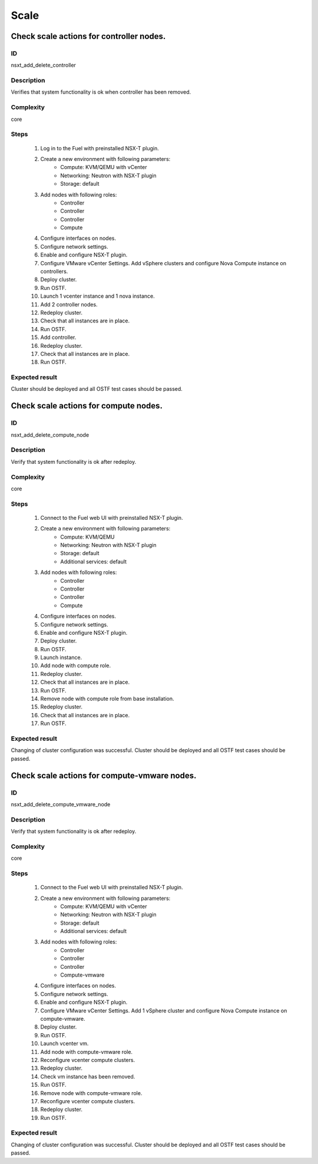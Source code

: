 Scale
=====


Check scale actions for controller nodes.
-----------------------------------------


ID
##

nsxt_add_delete_controller


Description
###########

Verifies that system functionality is ok when controller has been removed.


Complexity
##########

core


Steps
#####

    1. Log in to the Fuel with preinstalled NSX-T plugin.
    2. Create a new environment with following parameters:
        * Compute: KVM/QEMU with vCenter
        * Networking: Neutron with NSX-T plugin
        * Storage: default
    3. Add nodes with following roles:
        * Controller
        * Controller
        * Controller
        * Compute
    4. Configure interfaces on nodes.
    5. Configure network settings.
    6. Enable and configure NSX-T plugin.
    7. Configure VMware vCenter Settings. Add vSphere clusters and configure Nova Compute instance on controllers.
    8. Deploy cluster.
    9. Run OSTF.
    10. Launch 1 vcenter instance and 1 nova instance.
    11. Add 2 controller nodes.
    12. Redeploy cluster.
    13. Check that all instances are in place.
    14. Run OSTF.
    15. Add controller.
    16. Redeploy cluster.
    17. Check that all instances are in place.
    18. Run OSTF.


Expected result
###############

Cluster should be deployed and all OSTF test cases should be passed.


Check scale actions for compute nodes.
--------------------------------------


ID
##

nsxt_add_delete_compute_node


Description
###########

Verify that system functionality is ok after redeploy.


Complexity
##########

core


Steps
#####

    1. Connect to the Fuel web UI with preinstalled NSX-T plugin.
    2. Create a new environment with following parameters:
        * Compute: KVM/QEMU
        * Networking: Neutron with NSX-T plugin
        * Storage: default
        * Additional services: default
    3. Add nodes with following roles:
        * Controller
        * Controller
        * Controller
        * Compute
    4. Configure interfaces on nodes.
    5. Configure network settings.
    6. Enable and configure NSX-T plugin.
    7. Deploy cluster.
    8. Run OSTF.
    9. Launch instance.
    10. Add node with compute role.
    11. Redeploy cluster.
    12. Check that all instances are in place.
    13. Run OSTF.
    14. Remove node with compute role from base installation.
    15. Redeploy cluster.
    16. Check that all instances are in place.
    17. Run OSTF.


Expected result
###############

Changing of cluster configuration was successful. Cluster should be deployed and all OSTF test cases should be passed.


Check scale actions for compute-vmware nodes.
---------------------------------------------


ID
##

nsxt_add_delete_compute_vmware_node


Description
###########

Verify that system functionality is ok after redeploy.


Complexity
##########

core


Steps
#####

    1. Connect to the Fuel web UI with preinstalled NSX-T plugin.
    2. Create a new environment with following parameters:
        * Compute: KVM/QEMU with vCenter
        * Networking: Neutron with NSX-T plugin
        * Storage: default
        * Additional services: default
    3. Add nodes with following roles:
        * Controller
        * Controller
        * Controller
        * Compute-vmware
    4. Configure interfaces on nodes.
    5. Configure network settings.
    6. Enable and configure NSX-T plugin.
    7. Configure VMware vCenter Settings. Add 1 vSphere cluster and configure Nova Compute instance on compute-vmware.
    8. Deploy cluster.
    9. Run OSTF.
    10. Launch vcenter vm.
    11. Add node with compute-vmware role.
    12. Reconfigure vcenter compute clusters.
    13. Redeploy cluster.
    14. Check vm instance has been removed.
    15. Run OSTF.
    16. Remove node with compute-vmware role.
    17. Reconfigure vcenter compute clusters.
    18. Redeploy cluster.
    19. Run OSTF.


Expected result
###############

Changing of cluster configuration was successful. Cluster should be deployed and all OSTF test cases should be passed.
